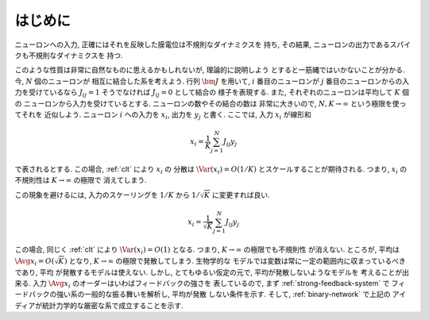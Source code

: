 ==========
 はじめに
==========

.. todo:: 「はじめに」の穴を埋める.

ニューロンへの入力, 正確にはそれを反映した膜電位は不規則なダイナミクスを
持ち, その結果, ニューロンの出力であるスパイクも不規則なダイナミクスを
持つ.

このような性質は非常に自然なものに思えるかもしれないが, 理論的に説明しよう
とすると一筋縄ではいかないことが分かる.  今, :math:`N` 個のニューロンが
相互に結合した系を考えよう.  行列 :math:`\bm J` を用いて, :math:`i`
番目のニューロンが :math:`j` 番目のニューロンからの入力を受けているなら
:math:`J_{ij} = 1` そうでなければ :math:`J_{ij} = 0` として結合の
様子を表現する.  また, それぞれのニューロンは平均して :math:`K` 個の
ニューロンから入力を受けているとする.  ニューロンの数やその結合の数は
非常に大きいので, :math:`N, K \to \infty` という極限を使ってそれを
近似しよう.  ニューロン :math:`i` への入力を :math:`x_i`, 出力を
:math:`y_j` と書く.  ここでは, 入力 :math:`x_i` が線形和

.. math::

   x_i = \frac 1 K \sum_{j=1}^{N} J_{ij} y_j

で表されるとする.  この場合, :ref:`clt` により :math:`x_i` の
分散は :math:`\Var (x_i) = O(1/K)` とスケールすることが期待される.
つまり, :math:`x_i` の不規則性は :math:`K \to \infty` の極限で
消えてしまう.

この現象を避けるには, 入力のスケーリングを :math:`1 / K` から
:math:`1 / \sqrt K` に変更すれば良い.

.. math::

   x_i = \frac 1 {\sqrt K} \sum_{j=1}^{N} J_{ij} y_j

この場合, 同じく :ref:`clt` により :math:`\Var (x_i) = O(1)`
となる.  つまり, :math:`K \to \infty` の極限でも不規則性
が消えない.
ところが, 平均は :math:`\Avg{x_i} = O(\sqrt K)` となり,
:math:`K \to \infty` の極限で発散してしまう.  生物学的な
モデルでは変数は常に一定の範囲内に収まっているべきであり, 平均
が発散するモデルは使えない.
しかし, とてもゆるい仮定の元で, 平均が発散しないようなモデルを
考えることが出来る.
入力 :math:`\Avg{x_i}` のオーダーはいわばフィードバックの強さを
表しているので, まず :ref:`strong-feedback-system` で
フィードバックの強い系の一般的な振る舞いを解析し, 平均が発散
しない条件を示す.  そして, :ref:`binary-network` で上記の
アイディアが統計力学的な厳密な系で成立することを示す.

.. todo:: 文献を紹介する
